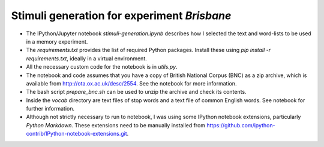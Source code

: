 Stimuli generation for experiment *Brisbane*
=============================================

* The IPython/Jupyter notebook `stimuli-generation.ipynb` describes how I selected the text and word-lists to be used in a memory experiment. 

* The `requirements.txt` provides the list of required Python packages. Install these using `pip install -r requirements.txt`, ideally in a virtual environment.

* All the necessary custom code for the notebook is in `utils.py`.

* The notebook and code assumes that you have a copy of British National Corpus (BNC) as a zip archive, which is available from http://ota.ox.ac.uk/desc/2554. See the notebook for more information.

* The bash script `prepare_bnc.sh` can be used to unzip the archive and check its contents.

* Inside the `vocab` directory are text files of stop words and a text file of common English words. See notebook for further information.

* Although not strictly necessary to run to notebook, I was using some IPython notebook extensions, particularly `Python Markdown`. These extensions need to be manually installed from https://github.com/ipython-contrib/IPython-notebook-extensions.git.

